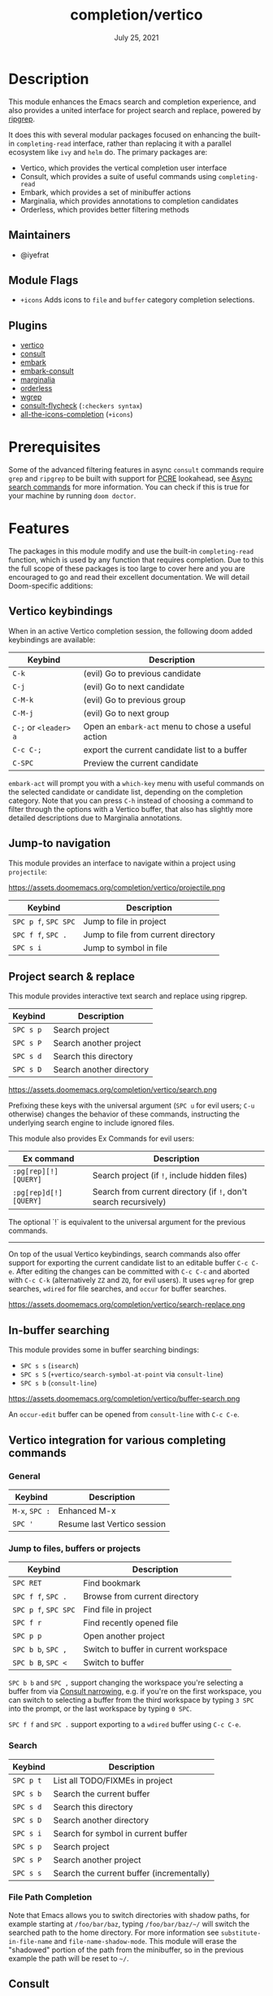 #+TITLE:   completion/vertico
#+DATE:    July 25, 2021
#+SINCE:   v3.0.0
#+STARTUP: inlineimages

* Table of Contents :TOC_3:noexport:
- [[#description][Description]]
  - [[#maintainers][Maintainers]]
  - [[#module-flags][Module Flags]]
  - [[#plugins][Plugins]]
- [[#prerequisites][Prerequisites]]
- [[#features][Features]]
  - [[#vertico-keybindings][Vertico keybindings]]
  - [[#jump-to-navigation][Jump-to navigation]]
  - [[#project-search--replace][Project search & replace]]
  - [[#in-buffer-searching][In-buffer searching]]
  - [[#vertico-integration-for-various-completing-commands][Vertico integration for various completing commands]]
    - [[#general][General]]
    - [[#jump-to-files-buffers-or-projects][Jump to files, buffers or projects]]
    - [[#search][Search]]
    - [[#file-path-completion][File Path Completion]]
  - [[#consult][Consult]]
    - [[#multiple-candidate-search][Multiple candidate search]]
    - [[#async-search-commands][Async search commands]]
  - [[#marginalia][Marginalia]]
  - [[#orderless-filtering][Orderless filtering]]
- [[#configuration][Configuration]]
  - [[#vertico][Vertico]]
  - [[#consult-1][Consult]]
  - [[#marginalia-1][Marginalia]]
  - [[#embark][Embark]]

* Description
This module enhances the Emacs search and completion experience, and also
provides a united interface for project search and replace, powered by [[https://github.com/BurntSushi/ripgrep/][ripgrep]].

It does this with several modular packages focused on enhancing the built-in
~completing-read~ interface, rather than replacing it with a parallel ecosystem
like =ivy= and =helm= do. The primary packages are:

+ Vertico, which provides the vertical completion user interface
+ Consult, which provides a suite of useful commands using ~completing-read~
+ Embark, which provides a set of minibuffer actions
+ Marginalia, which provides annotations to completion candidates
+ Orderless, which provides better filtering methods

** Maintainers
+ @iyefrat

** Module Flags
+ =+icons= Adds icons to =file= and =buffer= category completion selections.

** Plugins
+ [[https://github.com/minad/vertico][vertico]]
+ [[https://github.com/minad/consult][consult]]
+ [[https://github.com/oantolin/embark/][embark]]
+ [[https://github.com/oantolin/embark/][embark-consult]]
+ [[https://github.com/minad/marginalia][marginalia]]
+ [[https://github.com/oantolin/orderless][orderless]]
+ [[https://github.com/mhayashi1120/Emacs-wgrep][wgrep]]
+ [[https://github.com/minad/consult/][consult-flycheck]] (=:checkers syntax=)
+ [[https://github.com/iyefrat/all-the-icons-completion][all-the-icons-completion]] (=+icons=)

* Prerequisites
Some of the advanced filtering features in async =consult= commands require
=grep= and =ripgrep= to be built with support for [[https://www.pcre.org/][PCRE]] lookahead, see [[#async-search-commands][Async
search commands]] for more information. You can check if this is true for your
machine by running ~doom doctor~.

* Features

The packages in this module modify and use the built-in ~completing-read~
function, which is used by any function that requires completion. Due to this
the full scope of these packages is too large to cover here and you are
encouraged to go and read their excellent documentation. We will detail
Doom-specific additions:

** Vertico keybindings
When in an active Vertico completion session, the following doom added
keybindings are available:

| Keybind               | Description                                        |
|-----------------------+----------------------------------------------------|
| =C-k=                 | (evil) Go to previous candidate                    |
| =C-j=                 | (evil) Go to next candidate                        |
| =C-M-k=               | (evil) Go to previous group                        |
| =C-M-j=               | (evil) Go to next group                            |
| =C-;= or =<leader> a= | Open an ~embark-act~ menu to chose a useful action |
| =C-c C-;=             | export the current candidate list to a buffer      |
| =C-SPC=               | Preview the current candidate                      |

~embark-act~ will prompt you with a =which-key= menu with useful commands on the
selected candidate or candidate list, depending on the completion category. Note
that you can press =C-h= instead of choosing a command to filter through the
options with a Vertico buffer, that also has slightly more detailed descriptions
due to Marginalia annotations.

** Jump-to navigation
This module provides an interface to navigate within a project using
=projectile=:

https://assets.doomemacs.org/completion/vertico/projectile.png

| Keybind              | Description                         |
|----------------------+-------------------------------------|
| =SPC p f=, =SPC SPC= | Jump to file in project             |
| =SPC f f=, =SPC .=   | Jump to file from current directory |
| =SPC s i=            | Jump to symbol in file              |

** Project search & replace
This module provides interactive text search and replace using ripgrep.

| Keybind   | Description              |
|-----------+--------------------------|
| =SPC s p= | Search project           |
| =SPC s P= | Search another project   |
| =SPC s d= | Search this directory    |
| =SPC s D= | Search another directory |

https://assets.doomemacs.org/completion/vertico/search.png

Prefixing these keys with the universal argument (=SPC u= for evil users; =C-u=
otherwise) changes the behavior of these commands, instructing the underlying
search engine to include ignored files.

This module also provides Ex Commands for evil users:

| Ex command             | Description                                                      |
|------------------------+------------------------------------------------------------------|
| ~:pg[rep][!] [QUERY]~  | Search project (if ~!~, include hidden files)                    |
| ~:pg[rep]d[!] [QUERY]~ | Search from current directory (if ~!~, don't search recursively) |

The optional `!` is equivalent to the universal argument for the previous
commands.

-----

On top of the usual Vertico keybindings, search commands also offer support for
exporting the current candidate list to an editable buffer =C-c C-e=. After
editing the changes can be committed with =C-c C-c= and aborted with =C-c C-k=
(alternatively =ZZ= and =ZQ=, for evil users). It uses =wgrep= for grep
searches, =wdired= for file searches, and =occur= for buffer searches.

https://assets.doomemacs.org/completion/vertico/search-replace.png

** In-buffer searching
This module provides some in buffer searching bindings:

+ =SPC s s= (~isearch~)
+ =SPC s S= (~+vertico/search-symbol-at-point~ via ~consult-line~)
+ =SPC s b= (~consult-line~)

https://assets.doomemacs.org/completion/vertico/buffer-search.png

An ~occur-edit~ buffer can be opened from ~consult-line~ with =C-c C-e=.

** Vertico integration for various completing commands
*** General
| Keybind        | Description                 |
|----------------+-----------------------------|
| =M-x=, =SPC := | Enhanced M-x                |
| =SPC '=        | Resume last Vertico session |

*** Jump to files, buffers or projects
| Keybind              | Description                           |
|----------------------+---------------------------------------|
| =SPC RET=            | Find bookmark                         |
| =SPC f f=, =SPC .=   | Browse from current directory         |
| =SPC p f=, =SPC SPC= | Find file in project                  |
| =SPC f r=            | Find recently opened file             |
| =SPC p p=            | Open another project                  |
| =SPC b b=, =SPC ,=   | Switch to buffer in current workspace |
| =SPC b B=, =SPC <=   | Switch to buffer                      |

=SPC b b= and =SPC ,= support changing the workspace you're selecting a buffer from
via [[https://github.com/minad/consult#narrowing-and-grouping][Consult narrowing]], e.g. if you're on the first workspace, you can switch to
selecting a buffer from the third workspace by typing =3 SPC= into the prompt,
or the last workspace by typing =0 SPC=.

=SPC f f= and =SPC .= support exporting to a =wdired= buffer using =C-c C-e=.

*** Search
| Keybind   | Description                               |
|-----------+-------------------------------------------|
| =SPC p t= | List all TODO/FIXMEs in project           |
| =SPC s b= | Search the current buffer                 |
| =SPC s d= | Search this directory                     |
| =SPC s D= | Search another directory                  |
| =SPC s i= | Search for symbol in current buffer       |
| =SPC s p= | Search project                            |
| =SPC s P= | Search another project                    |
| =SPC s s= | Search the current buffer (incrementally) |

*** File Path Completion
Note that Emacs allows you to switch directories with shadow paths, for example
starting at =/foo/bar/baz=, typing =/foo/bar/baz/~/= will switch the searched
path to the home directory. For more information see ~substitute-in-file-name~
and ~file-name-shadow-mode~. This module will erase the "shadowed" portion of
the path from the minibuffer, so in the previous example the path will be reset
to =~/=.

** Consult
*** Multiple candidate search
This module modifies the default keybindings used in
~consult-completing-read-multiple~:
| Keybind | Description                                                 |
|---------+-------------------------------------------------------------|
| =TAB=   | Select or deselect current candidate                        |
| =RET=   | Enters selected candidates (also toggles current candidate) |

*** Async search commands
Consult async commands (e.g. ~consult-ripgrep~) will have a preceding separator
character (usually =#=) before the search input. This is known as the =perl=
splitting style. Input typed after the separator will be fed to the async
command until you type a second seperator, afterwhich the candidate list will be
filtered with Emacs instead (and can be filtered using =orderless=, for
example). The specific seperator character can be changed by editing it, and
might be different if the initial input already contains =#=.

Note that grep-like async commands translate the input (between the first and
second =#=) to an Orderless-light expression: space separated inputs are all
matched in any order. If the grep backend does not support PCRE lookahead, it'll
only accept 3 space separated inputs to prevent long lookup times, and further
filtering should be done after a second =#=.

For more information [[https://github.com/minad/consult#asynchronous-search][see here]].

** Marginalia
| Keybind | Description                     |
|---------+---------------------------------|
| =M-A=   | Cycle between annotation levels |

Marginalia annotations for symbols (e.g. =SPC h f= and =SPC h v=) come with
extra information the nature of the symbol. For the meaning of the annotations
see ~marginalia--symbol-class~.

** Orderless filtering
When using orderless to filter through candidates, the default behaviour is for
each space separated input to match the candidate as a regular expression or
literally.

Note that due to this style of matching, pressing tab does not expand the input
to the longest matching prefix (like shell completion), but rather uses the
first matched candidate as input. Filtering further is instead achieved by
pressing space and entering another input. In essence, when trying to match
=foobar.org=, instead of option 1., use option 2.:

1. (BAD) Enter =foo TAB=, completes to =foobar.=, enter =org RET=
2. (GOOD) Enter =foo SPC org RET=

Doom has some builtin [[https://github.com/oantolin/orderless#style-dispatchers][style dispatchers]] for more finegrained filtering, which
you can use to further specify each space separated input in the following ways:
| Input            | Description                                  |
|------------------+----------------------------------------------|
| =!foo=           | match without literal input =foo=            |
| =%foo= or =foo%= | perform ~char-fold-to-regexp~ on input =foo= |
| =`foo= or =foo`= | match input =foo= as an initialism           |
| ==foo= or =foo== | match only with literal input =foo=          |
| =~foo= or =foo~= | match input =foo= with fuzzy/flex matching   |

* Configuration
If you want to further configure this module, here are some good places to start:
** Vertico
 Vertico provides several [[https://github.com/minad/vertico#extensions][extentions]] that can be used to extend it's interface
** Consult
Much of the behaviour of Consult commands can be changed with
~consult-customize~. The =vertico= module already does this, if you want to
override the module's modifications, do:
#+begin_src emacs-lisp
(setq consult--read-config nil)
(consult-customize
;...
)
#+end_src
If you are changing the preview key (set to =C-SPC=), remember to change the
binding on ~vertico-map~ as well, as the binding there gets previews to work to
an extent on non-consult commands as well.
** Marginalia
You can add more Marginalia annotation levels and change the existing ones by
  editing ~marginalia-annotator-registry~
** Embark
You can change the available commands in Embark for category ~$cat~ by editing
  ~embark-$cat-map~, and even add new categories. Note that you add categories
  by defining them [[https://github.com/minad/marginalia/#adding-custom-annotators-or-classifiers][through marginalia]], and embark picks up on them.
